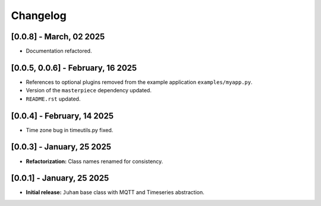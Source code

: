 Changelog
=========

[0.0.8] - March, 02 2025
------------------------

- Documentation refactored.


[0.0.5, 0.0.6] - February, 16 2025
----------------------------------

- References to optional plugins removed from the example application ``examples/myapp.py``. 

- Version of the ``masterpiece`` dependency updated.

- ``README.rst`` updated.



[0.0.4] - February, 14 2025
---------------------------

- Time zone bug in timeutils.py fixed.
  

[0.0.3] - January, 25 2025
--------------------------

- **Refactorization:** Class names renamed for consistency.


[0.0.1] - January, 25 2025
--------------------------

- **Initial release:** ``Juham`` base class with MQTT and Timeseries abstraction.

